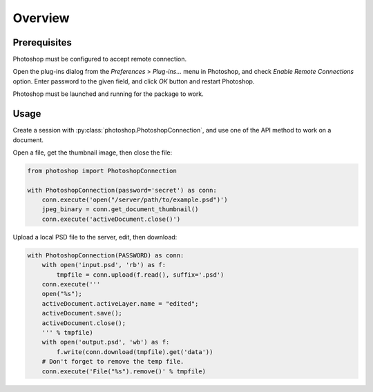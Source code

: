 Overview
========

Prerequisites
-------------

Photoshop must be configured to accept remote connection.

Open the plug-ins dialog from the `Preferences` > `Plug-ins...` menu in
Photoshop, and check `Enable Remote Connections` option. Enter password to the
given field, and click `OK` button and restart Photoshop.

.. image:: _static/password-dialog.png
    :alt: Password dialog

Photoshop must be launched and running for the package to work.


Usage
-----

Create a session with :py:class:`photoshop.PhotoshopConnection`, and use one
of the API method to work on a document.

Open a file, get the thumbnail image, then close the file:

.. code-block:: python

    from photoshop import PhotoshopConnection

    with PhotoshopConnection(password='secret') as conn:
        conn.execute('open("/server/path/to/example.psd")')
        jpeg_binary = conn.get_document_thumbnail()
        conn.execute('activeDocument.close()')

Upload a local PSD file to the server, edit, then download:

.. code-block:: python

    with PhotoshopConnection(PASSWORD) as conn:
        with open('input.psd', 'rb') as f:
            tmpfile = conn.upload(f.read(), suffix='.psd')
        conn.execute('''
        open("%s");
        activeDocument.activeLayer.name = "edited";
        activeDocument.save();
        activeDocument.close();
        ''' % tmpfile)
        with open('output.psd', 'wb') as f:
            f.write(conn.download(tmpfile).get('data'))
        # Don't forget to remove the temp file.
        conn.execute('File("%s").remove()' % tmpfile)
